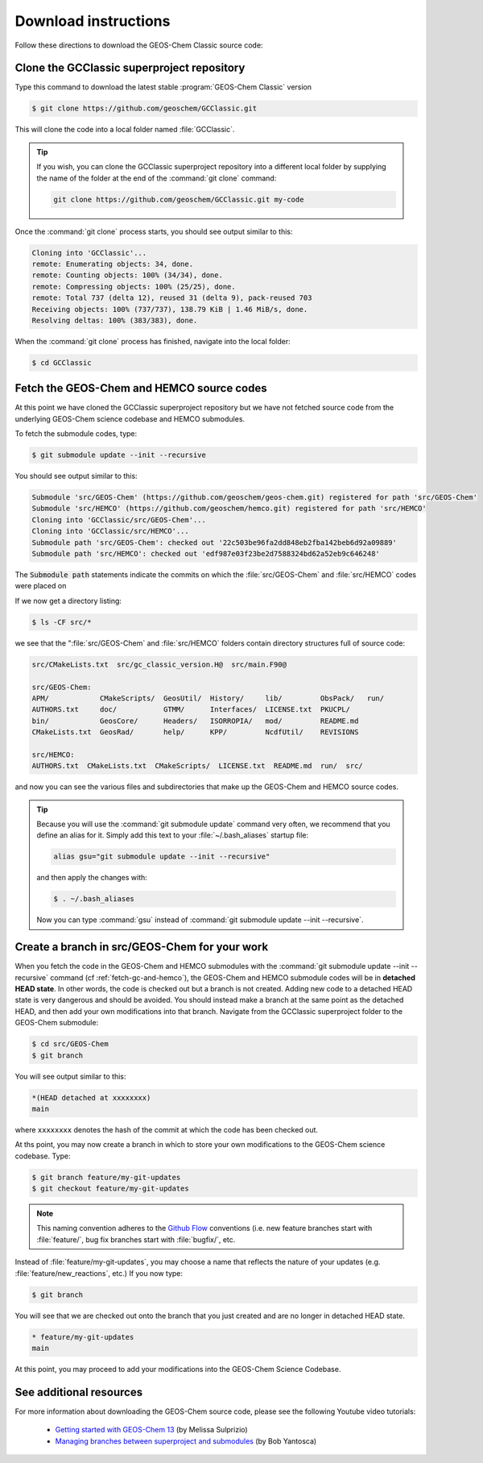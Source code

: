 .. _get-code-steps:

#####################
Download instructions
#####################

Follow these directions to download the GEOS-Chem Classic source code:

.. _get-code-steps-clone-gcclassic:

===========================================
Clone the GCClassic superproject repository
===========================================

Type this command to download the latest stable :program:`GEOS-Chem
Classic` version

.. code-block:: console

    $ git clone https://github.com/geoschem/GCClassic.git

This will clone the code into a local folder named :file:`GCClassic`.

.. tip::

   If you wish, you can clone the GCClassic superproject
   repository into a different local folder by supplying the
   name of the folder at the end of the :command:`git clone` command:

   .. code-block :: console

      git clone https://github.com/geoschem/GCClassic.git my-code

Once the :command:`git clone` process starts, you should see output
similar to this:

.. code-block:: text

    Cloning into 'GCClassic'...
    remote: Enumerating objects: 34, done.
    remote: Counting objects: 100% (34/34), done.
    remote: Compressing objects: 100% (25/25), done.
    remote: Total 737 (delta 12), reused 31 (delta 9), pack-reused 703
    Receiving objects: 100% (737/737), 138.79 KiB | 1.46 MiB/s, done.
    Resolving deltas: 100% (383/383), done.

When the :command:`git clone` process has finished, navigate into the
local folder:

.. code-block:: console

   $ cd GCClassic

.. _get-code-steps-fetch:

==========================================
Fetch the GEOS-Chem and HEMCO source codes
==========================================

At this point we have cloned the GCClassic superproject
repository but we have not fetched source code from the underlying
GEOS-Chem science codebase and HEMCO submodules.

To fetch the submodule codes, type:

.. code-block:: console

    $ git submodule update --init --recursive

You should see output similar to this:

.. code-block:: console

   Submodule 'src/GEOS-Chem' (https://github.com/geoschem/geos-chem.git) registered for path 'src/GEOS-Chem'
   Submodule 'src/HEMCO' (https://github.com/geoschem/hemco.git) registered for path 'src/HEMCO'
   Cloning into 'GCClassic/src/GEOS-Chem'...
   Cloning into 'GCClassic/src/HEMCO'...
   Submodule path 'src/GEOS-Chem': checked out '22c503be96fa2dd848eb2fba142beb6d92a09889'
   Submodule path 'src/HEMCO': checked out 'edf987e03f23be2d7588324bd62a52eb9c646248'

The :code:`Submodule path` statements indicate the commits on which the
:file:`src/GEOS-Chem` and :file:`src/HEMCO` codes were placed on

If we now get a directory listing:

.. code-block:: console

   $ ls -CF src/*

we see that the ":file:`src/GEOS-Chem` and :file:`src/HEMCO` folders contain
directory structures full of source code:

.. code-block:: text

   src/CMakeLists.txt  src/gc_classic_version.H@  src/main.F90@

   src/GEOS-Chem:
   APM/            CMakeScripts/  GeosUtil/  History/     lib/         ObsPack/   run/
   AUTHORS.txt     doc/           GTMM/      Interfaces/  LICENSE.txt  PKUCPL/
   bin/            GeosCore/      Headers/   ISORROPIA/   mod/         README.md
   CMakeLists.txt  GeosRad/       help/      KPP/         NcdfUtil/    REVISIONS

   src/HEMCO:
   AUTHORS.txt  CMakeLists.txt  CMakeScripts/  LICENSE.txt  README.md  run/  src/

and now you can see the various files and subdirectories that make up
the GEOS-Chem and HEMCO source codes.

.. tip::

   Because you will use the :command:`git submodule update` command very
   often, we recommend that you define an alias for it. Simply add this
   text to your :file:`~/.bash_aliases` startup file:

   .. code-block:: bash

       alias gsu="git submodule update --init --recursive"

   and then apply the changes with:

   .. code-block:: console

    $ . ~/.bash_aliases
    
   Now you can type :command:`gsu` instead of :command:`git submodule
   update --init --recursive`.

.. _get-code-steps-branch:

==============================================
Create a branch in src/GEOS-Chem for your work
==============================================

When you fetch the code in the GEOS-Chem and HEMCO submodules with the
:command:`git submodule update --init --recursive` command
(cf :ref:`fetch-gc-and-hemco`), the GEOS-Chem and
HEMCO submodule codes will be in **detached HEAD state**. In
other words, the code is checked out but a branch is not
created. Adding new code to a detached HEAD state is very
dangerous and should be avoided. You should instead make a branch
at the same point as the detached HEAD, and then add your own
modifications into that branch. Navigate from the GCClassic
superproject folder to the GEOS-Chem submodule:

.. code-block:: console

    $ cd src/GEOS-Chem
    $ git branch

You will see output similar to this:

.. code-block:: text

    *(HEAD detached at xxxxxxxx)
    main

where ``xxxxxxxx`` denotes the hash of the commit at which the code
has been checked out.

At ths point, you may now create a branch in which to store your own
modifications to the GEOS-Chem science codebase.  Type:

.. code-block:: console

   $ git branch feature/my-git-updates
   $ git checkout feature/my-git-updates

.. note::

   This naming convention adheres to the
   `Github Flow <https://guides.github.com/introduction/flow/>`_
   conventions (i.e. new feature branches start with
   :file:`feature/`, bug fix branches start with :file:`bugfix/`, etc.

Instead of :file:`feature/my-git-updates`, you may choose a name that reflects
the nature of your updates (e.g. :file:`feature/new_reactions`, etc.)  If
you now type:

.. code-block:: console

   $ git branch

You will see that we are checked out onto the branch that you just
created and are no longer in detached HEAD state.

.. code-block:: text

   * feature/my-git-updates
   main

At this point, you may proceed to add your modifications into the
GEOS-Chem Science Codebase.

.. _get-code-steps-info:

========================
See additional resources
========================

For more information about downloading the GEOS-Chem source code,
please see the following Youtube video tutorials:

  - `Getting started with GEOS-Chem 13
    <https://www.youtube.com/watch?v=BV4BIj8WAxE>`_ (by Melissa Sulprizio)

  - `Managing branches between superproject and submodules
    <https://www.youtube.com/watch?v=1fhI-HObyV4>`_ (by Bob Yantosca)
